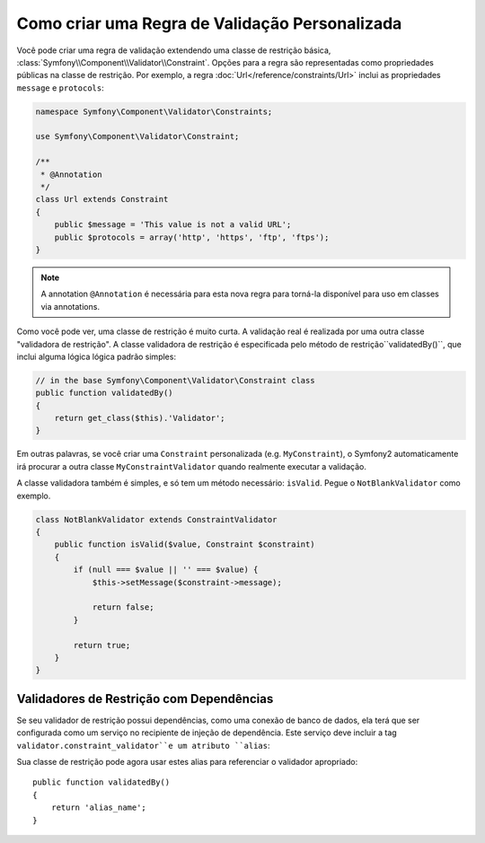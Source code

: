 .. index::
   single: Validation; Custom constraints

Como criar uma Regra de Validação Personalizada
--------------------------------------------

Você pode criar uma regra de validação extendendo uma classe de restrição
básica, :class:`Symfony\\Component\\Validator\\Constraint`. Opções para a regra
são representadas como propriedades públicas na classe de restrição. Por
exemplo, a regra :doc:`Url</reference/constraints/Url>` inclui as propriedades
``message`` e ``protocols``:

.. code-block:: php

    namespace Symfony\Component\Validator\Constraints;

    use Symfony\Component\Validator\Constraint;

    /**
     * @Annotation
     */
    class Url extends Constraint
    {
        public $message = 'This value is not a valid URL';
        public $protocols = array('http', 'https', 'ftp', 'ftps');
    }

.. note::

    A annotation ``@Annotation`` é necessária para esta nova regra para
    torná-la disponível para uso em classes via annotations.

Como você pode ver, uma classe de restrição é muito curta. A validação real é
realizada por uma outra classe "validadora de restrição". A classe validadora
de restrição é especificada pelo método de restrição``validatedBy()``, que
inclui alguma lógica lógica padrão simples:

.. code-block:: php

    // in the base Symfony\Component\Validator\Constraint class
    public function validatedBy()
    {
        return get_class($this).'Validator';
    }

Em outras palavras, se você criar uma ``Constraint`` personalizada
(e.g. ``MyConstraint``), o Symfony2 automaticamente irá procurar a outra
classe ``MyConstraintValidator`` quando realmente executar a validação.

A classe validadora também é simples, e só tem um método necessário:
``isValid``. Pegue o ``NotBlankValidator`` como exemplo.

.. code-block:: php

    class NotBlankValidator extends ConstraintValidator
    {
        public function isValid($value, Constraint $constraint)
        {
            if (null === $value || '' === $value) {
                $this->setMessage($constraint->message);

                return false;
            }

            return true;
        }
    }

Validadores de Restrição com Dependências
~~~~~~~~~~~~~~~~~~~~~~~~~~~~~~~~~~~~~~~

Se seu validador de restrição possui dependências, como uma conexão de banco
de dados, ela terá que ser configurada como um serviço no recipiente de injeção
de dependência. Este serviço deve incluir a tag
``validator.constraint_validator``e um atributo ``alias``:

.. configuration-block::

    .. code-block:: yaml

        services:
            validator.unique.your_validator_name:
                class: Fully\Qualified\Validator\Class\Name
                tags:
                    - { name: validator.constraint_validator, alias: alias_name }

    .. code-block:: xml

        <service id="validator.unique.your_validator_name" class="Fully\Qualified\Validator\Class\Name">
            <argument type="service" id="doctrine.orm.default_entity_manager" />
            <tag name="validator.constraint_validator" alias="alias_name" />
        </service>

    .. code-block:: php

        $container
            ->register('validator.unique.your_validator_name', 'Fully\Qualified\Validator\Class\Name')
            ->addTag('validator.constraint_validator', array('alias' => 'alias_name'))
        ;

Sua classe de restrição pode agora usar estes alias para referenciar o
validador apropriado::

    public function validatedBy()
    {
        return 'alias_name';
    }